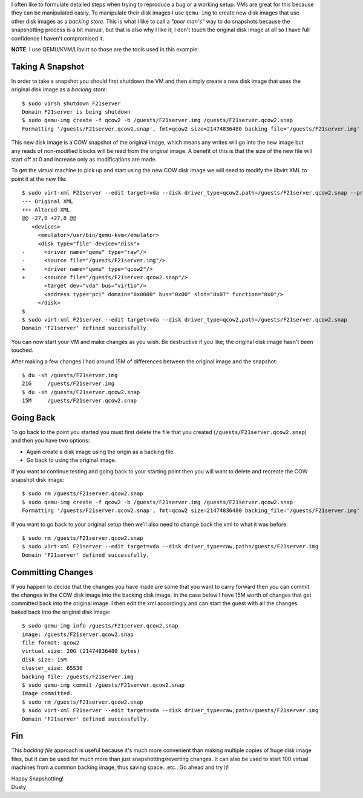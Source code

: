 
.. qemu-img Backing Files: A Poor Man's Snapshot/Rollback
.. ======================================================


I often like to formulate detailed steps when trying to reproduce a bug or a
working setup. VMs are great for this because they can be manipulated easily. 
To manipulate their disk images I use ``qemu-img`` to create new disk images
that use other disk images as a *backing store*. This is what I like to call a
*"poor man's"* way to do snapshots because the snapshotting process is a bit manual,
but that is also why I like it; I don't touch the original disk image at all so 
I have full confidence I haven't compromised it. 

**NOTE**: I use QEMU/KVM/Libvirt so those are the tools used in this example:


Taking A Snapshot
-----------------

In order to take a snapshot you should first shutdown the VM and then simply 
create a new disk image that uses the original disk image as a *backing store*::


    $ sudo virsh shutdown F21server
    Domain F21server is being shutdown
    $ sudo qemu-img create -f qcow2 -b /guests/F21server.img /guests/F21server.qcow2.snap
    Formatting '/guests/F21server.qcow2.snap', fmt=qcow2 size=21474836480 backing_file='/guests/F21server.img' encryption=off cluster_size=65536 lazy_refcounts=off


This new disk image is a COW snapshot of the original image, which means any 
writes will go into the new image but any reads of non-modified blocks will be 
read from the original image. A benefit of this is that the size of the new file 
will start off at 0 and increase only as modifications are made.

To get the virtual machine to pick up and start using the new COW disk image
we will need to modify the libvirt XML to point it at the new file::

    $ sudo virt-xml F21server --edit target=vda --disk driver_type=qcow2,path=/guests/F21server.qcow2.snap --print-diff
    --- Original XML
    +++ Altered XML
    @@ -27,8 +27,8 @@
       <devices>
         <emulator>/usr/bin/qemu-kvm</emulator>
         <disk type="file" device="disk">
    -      <driver name="qemu" type="raw"/>
    -      <source file="/guests/F21server.img"/>
    +      <driver name="qemu" type="qcow2"/>
    +      <source file="/guests/F21server.qcow2.snap"/>
           <target dev="vda" bus="virtio"/>
           <address type="pci" domain="0x0000" bus="0x00" slot="0x07" function="0x0"/>
         </disk>
    $ 
    $ sudo virt-xml F21server --edit target=vda --disk driver_type=qcow2,path=/guests/F21server.qcow2.snap
    Domain 'F21server' defined successfully.


You can now start your VM and make changes as you wish. Be destructive if
you like; the original disk image hasn't been touched. 

After making a few changes I had around 15M of differences between the original
image and the snapshot::

    $ du -sh /guests/F21server.img 
    21G     /guests/F21server.img
    $ du -sh /guests/F21server.qcow2.snap 
    15M     /guests/F21server.qcow2.snap


Going Back
----------

To go back to the point you started you must first delete the file that you
created (``/guests/F21server.qcow2.snap``) and then you have two options:

- Again create a disk image using the origin as a backing file.
- Go back to using the original image.

If you want to continue testing and going back to your starting point then you 
will want to delete and recreate the COW snapshot disk image::

    $ sudo rm /guests/F21server.qcow2.snap 
    $ sudo qemu-img create -f qcow2 -b /guests/F21server.img /guests/F21server.qcow2.snap
    Formatting '/guests/F21server.qcow2.snap', fmt=qcow2 size=21474836480 backing_file='/guests/F21server.img' encryption=off cluster_size=65536 lazy_refcounts=off 

If you want to go back to your original setup then we'll also need to change back
the xml to what it was before::

    $ sudo rm /guests/F21server.qcow2.snap 
    $ sudo virt-xml F21server --edit target=vda --disk driver_type=raw,path=/guests/F21server.img
    Domain 'F21server' defined successfully.


Committing Changes
------------------

If you happen to decide that the changes you have made are some that you want
to carry forward then you can commit the changes in the COW disk image 
into the backing disk image. In the case below I have 15M worth of changes that 
get committed back into the original image. I then edit the xml accordingly and
can start the guest with all the changes baked back into the original disk
image::

    $ sudo qemu-img info /guests/F21server.qcow2.snap
    image: /guests/F21server.qcow2.snap
    file format: qcow2
    virtual size: 20G (21474836480 bytes)
    disk size: 15M
    cluster_size: 65536
    backing file: /guests/F21server.img
    $ sudo qemu-img commit /guests/F21server.qcow2.snap
    Image committed.
    $ sudo rm /guests/F21server.qcow2.snap
    $ sudo virt-xml F21server --edit target=vda --disk driver_type=raw,path=/guests/F21server.img
    Domain 'F21server' defined successfully.


Fin
---

This *backing file* approach is useful because it's much more 
convenient than making multiple copies of huge disk image files, but it can be
used for much more than just snapshotting/reverting changes. It can 
also be used to start 100 virtual machines from a common backing image, thus
saving space...etc.. Go ahead and try it!  

| Happy Snapshotting!
| Dusty
